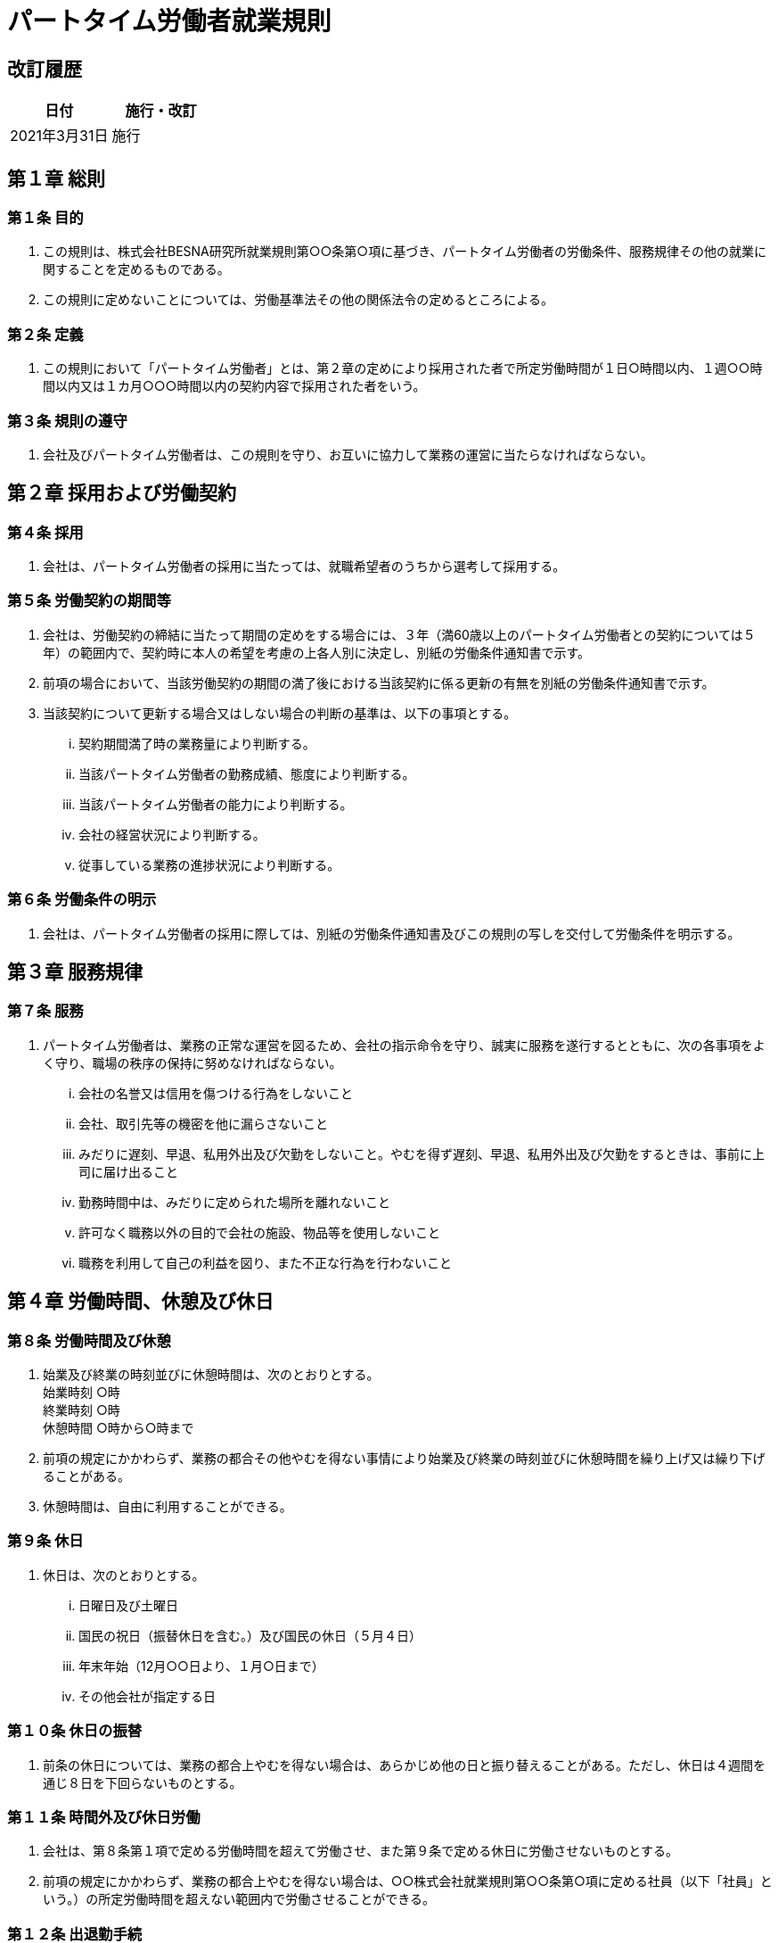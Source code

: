 = パートタイム労働者就業規則 =
:awestruct-layout: base
:showtitle:
:prev_section: defining-frontmatter
:next_section: creating-pages
:homepage: https://besna.institute

== 改訂履歴 ==
[options="header"]
|=================================
^|日付 ^|施行・改訂
>|2021年3月31日 >|施行
|=================================

== 第１章 総則 ==

=== 第１条 目的 ===
. この規則は、株式会社BESNA研究所就業規則第○○条第○項に基づき、パートタイム労働者の労働条件、服務規律その他の就業に関することを定めるものである。
. この規則に定めないことについては、労働基準法その他の関係法令の定めるところによる。

=== 第２条 定義 ===
. この規則において「パートタイム労働者」とは、第２章の定めにより採用された者で所定労働時間が１日○時間以内、１週○○時間以内又は１カ月○○○時間以内の契約内容で採用された者をいう。

=== 第３条 規則の遵守 ===
. 会社及びパートタイム労働者は、この規則を守り、お互いに協力して業務の運営に当たらなければならない。

== 第２章 採用および労働契約 ==

=== 第４条 採用 ===
. 会社は、パートタイム労働者の採用に当たっては、就職希望者のうちから選考して採用する。

=== 第５条 労働契約の期間等 ===
. 会社は、労働契約の締結に当たって期間の定めをする場合には、３年（満60歳以上のパートタイム労働者との契約については５年）の範囲内で、契約時に本人の希望を考慮の上各人別に決定し、別紙の労働条件通知書で示す。
. 前項の場合において、当該労働契約の期間の満了後における当該契約に係る更新の有無を別紙の労働条件通知書で示す。
. 当該契約について更新する場合又はしない場合の判断の基準は、以下の事項とする。
... 契約期間満了時の業務量により判断する。
... 当該パートタイム労働者の勤務成績、態度により判断する。
... 当該パートタイム労働者の能力により判断する。
... 会社の経営状況により判断する。
... 従事している業務の進捗状況により判断する。

=== 第６条 労働条件の明示 ===
. 会社は、パートタイム労働者の採用に際しては、別紙の労働条件通知書及びこの規則の写しを交付して労働条件を明示する。

== 第３章 服務規律 ==

=== 第７条 服務 ===
. パートタイム労働者は、業務の正常な運営を図るため、会社の指示命令を守り、誠実に服務を遂行するとともに、次の各事項をよく守り、職場の秩序の保持に努めなければならない。
... 会社の名誉又は信用を傷つける行為をしないこと
... 会社、取引先等の機密を他に漏らさないこと
... みだりに遅刻、早退、私用外出及び欠勤をしないこと。やむを得ず遅刻、早退、私用外出及び欠勤をするときは、事前に上司に届け出ること
... 勤務時間中は、みだりに定められた場所を離れないこと
... 許可なく職務以外の目的で会社の施設、物品等を使用しないこと
... 職務を利用して自己の利益を図り、また不正な行為を行わないこと

== 第４章 労働時間、休憩及び休日 ==

=== 第８条 労働時間及び休憩 ===
. 始業及び終業の時刻並びに休憩時間は、次のとおりとする。 +
 始業時刻 ○時 +
 終業時刻 ○時 +
 休憩時間 ○時から○時まで
. 前項の規定にかかわらず、業務の都合その他やむを得ない事情により始業及び終業の時刻並びに休憩時間を繰り上げ又は繰り下げることがある。
. 休憩時間は、自由に利用することができる。

=== 第９条 休日 ===
. 休日は、次のとおりとする。
... 日曜日及び土曜日
... 国民の祝日（振替休日を含む。）及び国民の休日（５月４日）
... 年末年始（12月○○日より、１月○日まで）
... その他会社が指定する日

=== 第１０条 休日の振替 ===
. 前条の休日については、業務の都合上やむを得ない場合は、あらかじめ他の日と振り替えることがある。ただし、休日は４週間を通じ８日を下回らないものとする。

=== 第１１条 時間外及び休日労働 ===
. 会社は、第８条第１項で定める労働時間を超えて労働させ、また第９条で定める休日に労働させないものとする。
. 前項の規定にかかわらず、業務の都合上やむを得ない場合は、○○株式会社就業規則第○○条第○項に定める社員（以下「社員」という。）の所定労働時間を超えない範囲内で労働させることができる。

=== 第１２条 出退勤手続 ===
. パートタイム労働者は、出退勤に当たって、各自のタイムカードに、出退勤の時刻を記録しなければならない。
. タイムカードは自ら打刻し、他人にこれを依頼してはならない。

== 第５章 休暇等 ==

=== 第１３条 年次有給休暇 ===
1.:: ６カ月以上継続して勤務し、会社の定める所定労働日数の８割以上出勤したときは、次表のとおり年次有給休暇を与える。

[options=""]
|=================================
 2+^s| 7+^s| 雇入れの日から起算した継続勤務期間の区分に応ずる年次有給休暇の日数 
^s|週所定労働時間 ^s|週所定労働日数 ^s|６か月 ^s|１年６か月 ^s|２年６か月 ^s|３年６か月 ^s|４年６か月 ^s|５年６か月 ^s|６年６か月以上
2+>s| ３０時間以上 .2+>|１０日 .2+>|１１日 .2+>|１２日 .2+>|１４日 .2+>|１６日 .2+>|１８日 .2+>|２０日
 .5+^.<s|３０時間未満 >|５日 
>|４日 >|７日 >|８日 >|９日 >|１０日 >|１２日 >|１３日 >|１５日
>|３日 >|５日 >|６日 >|６日 >|８日 >|９日 >|１０日 >|１１日
>|２日|３日 >|４日 >|４日 >|５日 >|６日 >|６日 >|７日
>|１日 >|１日 >|２日 >|２日 >|２日 >|３日 >|３日 >|３日
|=================================


2.:: 年次有給休暇を取得しようとするときは、所定の用紙によりその期日を指定して事前に届け出るものとする。
3.:: パートタイム労働者が指定した期日に年次有給休暇を取得すると事業の正常な運営に著しく支障があると認められるときは、他の日に変更することがある。
4.:: 前項の規定にかかわらず、従業員の過半数を代表する者との協定により、各パートタイム労働者の有する年次有給休暇日数のうち５日を超える部分について、あらかじめ期日を指定して計画的に与えることがある。
5.:: 当該年度の年次有給休暇で取得しなかった残日数については、翌年度に限り繰り越される。

=== 第１４条 年次有給休暇の時間単位での付与 ===
. 労使協定に基づき、前条の年次有給休暇の日数のうち、１年について５日の範囲内で、次により時間単位の年次有給休暇（以下「時間単位年休」という。）を付与する。
... 時間単位年休付与の対象者は、すべてのパートタイム労働者とする。
... 時間単位年休を取得する場合の、１日の年次有給休暇に相当する時間数は、以下のとおりとする。
..... 所定労働時間が５時間を超え６時間以下の者・・・６時間
..... 所定労働時間が６時間を超え７時間以下の者・・・７時間
..... 所定労働時間が７時間を超え８時間以下の者・・・８時間
... 時間単位年休は１時間単位で付与する。
... 本条の時間単位年休に支払われる賃金額は、所定労働時間労働した場合に支払われる通常の賃金の１時間当たりの額に、取得した時間単位年休の時間数を乗じた額とする。
... 上記以外の事項については、前条の年次有給休暇と同様とする。

=== 第１５条 産前産後の休業 ===
. ６週間（多胎妊娠の場合は１４週間）以内に出産する予定のパートタイム労働者は、請求によって休業することができる。
. 産後８週間を経過しないパートタイム労働者は就業させない。ただし、産後６週間を経過したパートタイム労働者から請求があった場合には、医師が支障がないと認めた業務に就かせることができる。

=== 第１６条 育児時間等 ===
. 生後１年未満の子を育てるパートタイム労働者から請求があったときは、休憩時間のほか１日について２回、１回について３０分の育児時間を与える。
. 生理日の就業が著しく困難なパートタイム労働者から請求があったときは、必要な期間休暇を与える。

=== 第１７条 妊娠中及び出産後の健康管理に関する措置 ===
. 妊娠中又は出産後１年以内のパートタイム労働者が母子保健法の規定による健康診査等のために勤務時間内に通院する必要がある場合は、請求により次の範囲で通院のための休暇を認める。ただし、医師又は助産師（以下「医師等」という。）の指示がある場合は、その指示による回数を認める。
... 妊娠２３週まで ４週間に１回
... 妊娠２４週から３５週まで ２週間に１回
... 妊娠３６週以降 １週間に１回
. 妊娠中のパートタイム労働者に対し、通勤時の混雑が母体の負担になると認められる場合は、本人の請求により始業時間を３０分繰下げ、終業時間を３０分繰上げることを認める。ただし、本人の請求により合計１日１時間以内を限度として繰下げ又は繰上げ時間の調整を認める。
. 妊娠中のパートタイム労働者が業務を長時間継続することが身体に負担になる場合、本人の請求により所定の休憩以外に適宜休憩をとることを認める。
. 妊娠中及び出産後１年以内のパートタイム労働者が、健康診査等を受け医師等から指導を受けた場合は、その指導事項を守ることができるようにするために次のことを認める。
... 作業の軽減
... 勤務時間の短縮
... 休業

=== 第１８条 育児休業 ===
. 育児のために休業することを希望するパートタイム労働者（日雇パートタイム労働者を除く）であって、１歳に満たない子と同居し、養育する者は、申出により、育児休業をすることができる。
. 配偶者がパートタイム労働者と同じ日から又はパートタイム労働者より先に育児休業をしている場合、パートタイム労働者は、子が１歳２か月に達するまでの間で、出生日以後の産前・産後休業期間と育児休業期間との合計が1年を限度として、育児休業をすることができる。
. 次のいずれにも該当するパートタイム労働者は、子の１歳の誕生日から１歳６か月に達するまでの間で必要な日数について育児休業をすることができる。なお、休業を開始しようとする日は、原則として子の１歳の誕生日に限るものとする。
... パートタイム労働者又は配偶者が原則として子の1歳誕生日の前日に育児休業をしていること
... 次のいずれかの事情があること
..... 保育所に入所を希望しているが、入所できない場合
..... パートタイム労働者の配偶者であって育児休業の対象となる子の親であり、1歳以後育児に当たる予定であった者が、死亡、負傷、疾病等の事情により子を養育することが困難になった場合
. 育児休業をすることを希望するパートタイム労働者は、原則として、育児休業を開始しようとする日の１か月前（前項に基づく休業の場合は、２週間前）までに、育児休業申出書を人事担当者に提出することにより申し出るものとする。
. 育児休業申出書が提出されたときは、会社は速やかに当該育児休業申出書を提出した者に対し、育児休業取扱通知書を交付する。

=== 第１９条 介護休業 ===
. 要介護状態にある家族を介護するパートタイム労働者（日雇パートタイム労働者を除く）は、申出により、介護を必要とする家族1
人につき、要介護状態ごとに１回、のべ９３日間までの範囲内で介護休業をすることができる。
. 要介護状態にある家族とは、負傷、疾病又は身体上若しくは精神上の障害により、２週間以上の期間にわたり常時介護を必要とする状態にある次の者をいう。
... 配偶者、父母、子、配偶者の父母
... 同居し、かつ扶養している祖父母、兄弟姉妹、孫
. 介護休業をすることを希望するパートタイム労働者は、原則として、介護休業を開始しようとする日の２週間前までに、介護休業申出書を人事担当者に提出することにより申し出るものとする。
. 介護休業申出書が提出されたときは、会社は速やかに当該介護休業申出書を提出した者に対し、介護休業取扱通知書を交付する。

=== 第２０条 子の看護休暇 ===
. 小学校就学の始期に達するまでの子を養育するパートタイム労働者（日雇パートタイム労働者を除く）は、負傷し、又は疾病にか
かった当該子の世話をするために、又は当該子に予防接種や健康診断を受けさせるために、就業規則第１３条に規定する年次有給休暇とは別に、当該子が１人の場合は１年間につき５日、２人以上の場合は1年間につき１０日を限度として、子の看護休暇を取得することができる。

=== 第２１条 介護休暇 ===
. 要介護状態にある家族の介護その他の世話をするパートタイム労働者（日雇パートタイム労働者を除く）は、就業規則第１３条に規定
する年次有給休暇とは別に、当該家族が１人の場合は１年間につき５日、２人以上の場合は1年間につき１０日を限度として、介護休暇を取得することができる。

=== 第２２条 所定外労働の免除 ===
. ３歳に満たない子を養育するパートタイム労働者（日雇パートタイム労働者を除く）が当該子を養育するために申し出た場合には、事業の正常な運営に支障がある場合を除き、所定労働時間を超えて労働をさせることはない。

=== 第２３条 時間外労働及び深夜業の制限 ===
. 小学校就学の始期に達するまでの子を養育するパートタイム労働者が当該子を養育するため又は要介護状態にある家族を介護するパ
ートタイム労働者が当該家族を介護するために申し出た場合には、事業の正常な運営に支障がある場合を除き、１か月について２４時間、１年について１５０時間を超えて時間外労働をさせること又は深夜に労働させることはない。

=== 第２４条 育児・介護のための短時間勤務 ===
. ３歳に満たない子を養育するパートタイム労働者又は第19条第２項に定める要介護状態にある家族を介護するパートタイム労働者
（日雇パートタイム労働者を除く）は、申し出ることにより、１日の所定労働時間を６時間まで短縮する短時間勤務をすることができる。
. 育児のための短時間勤務をしようとする者は、1回につき1年以内（ただし、子が3歳に達するまで）の期間について、短縮を開始しようとする日（短縮開始予定日）及び短縮を終了しようとする日（短縮終了予定日）を明らかにして、原則として、短縮開始予定日の１か月前までに、短時間勤務申出書により人事担当者に申し出なければならない。
. 介護のための短時間勤務をしようとする者は、１回につき９３日（その対象家族について介護休業をした場合又は異なる要介護状態について短時間勤務の適用を受けた場合は、９３日からその日数を控除した日数）以内の期間について、短縮開始予定日及び短縮終了予定日を明らかにして、原則として、短縮開始予定日の２週間前までに、人事担当者に申し出なければならない。

=== 第２５条 ===
. 育児・介護休業、子の看護休暇、介護休暇、育児のための所定外労働の免除、育児・介護のための時間外労働及び深夜業の制限、育
児短時間勤務並びに介護短時間勤務に関して、この規則に定めのないことについては、育児・介護休業法その他の法令の定めるところによる。

== 第６章 賃金 ==

=== 第２６条 賃金 ===
. 賃金は、次のとおりとする。
... 基本給 時間給とし、職務内容、成果、能力、経験等を考慮して各人別に決定する。
... 諸手当 +
通勤手当 通勤に要する実費を支給する。ただし、自転車や自動車などの交通用具を使用しているパートタイム労働者については、別に定めるところによる。 +
皆勤手当 当該賃金計算期間中の皆勤者に支給する。 月額 ○円 +
所定時間外労働手当 第８条第１項の所定労働時間を超えて労働させたときは、次の算式により計算して支給する。
..... １か月６０時間以下の時間外労働について +
基本給×1.25×時間外労働時間数 +
皆勤手当÷１年を平均した月所定労働時間数×1.25×時間外労働時間数
..... １か月６０時間を超える時間外労働について +
基本給×1.50×時間外労働時間数 +
皆勤手当÷１年を平均した月所定労働時間数×1.50×時間外労働時間数

休日労働手当 第９条の所定休日に労働させたときは、次の算式により計算して支給する。 +
基本給×1.35×休日労働時間数 +
皆勤手当÷１年を平均した月所定労働時間数×1.35×休日労働時間数 +
深夜労働手当 午後10時から午前5時までの間に労働させたときは、次の算式により計算して支給する。 +
基本給×0.25×深夜労働時間数 +
皆勤手当÷１年を平均した月所定労働時間数×0.25×深夜労働時間数

=== 第２７条 休暇等の賃金 ===
. 第１３条第１項で定める年次有給休暇については、所定労働時間労働したときに支払われる通常の賃金を支給する。
. 第１５条で定める産前産後の休業期間については、有給（無給）とする。
. 第１６条第１項で定める育児時間については、有給（無給）とする。
. 第１６条第２項で定める生理日の休暇については、有給（無給）とする。
. 第１７条第１項で定める時間内通院の時間については、有給（無給）とする。
. 第１７条第２項で定める遅出、早退により就業しない時間については、有給（無給）とする。
. 第１７条第３項で定める勤務中の休憩時間については、有給（無給）とする。
. 第１７条第４項で定める勤務時間の短縮により就業しない時間及び休業の期間については、有給（無給）とする。
. 第１８条で定める育児休業の期間については、有給（無給）とする。
. 第１９条で定める介護休業の期間については、有給（無給）とする。
. 第２０条で定める看護休暇の期間については、有給（無給）とする。
. 第２１条で定める介護休暇の期間については、有給（無給）とする。
. 第２３条で定める深夜業の免除により就業しない時間については、有給（無給）とする。
. 第２４条で定める短時間勤務により就業しない時間については、有給（無給）とする。

=== 第２８条 欠勤等の扱い ===
. 欠勤、遅刻、早退、及び私用外出の時間数に対する賃金は支払わないものとする。この場合の時間数の計算は、分単位とする。

=== 第２９条 賃金の支払い ===
. 賃金は、前月○○日から当月○○日までの分について、当月○○日（支払日が休日に当たる場合はその前日）に通貨で直接その金額
を本人に支払う。
. 次に掲げるものは賃金から控除するものとする。
... 源泉所得税
... 住民税
... 雇用保険及び社会保険の被保険者については、その保険料の被保険者の負担分
... その他、従業員の過半数を代表する者との書面による協定により控除することとしたもの

=== 第３０条 昇給 ===
. 1 年以上勤続し、成績の優秀なパートタイム労働者については、その勤務成績、職務遂行能力等を考慮し昇給を行う。
. 昇給は、原則として年１回とし、○月に実施する。

=== 第３１条 賞与 ===
. 毎年○月○日及び○月○日に在籍し、○カ月以上勤続したパートタイム労働者に対しては、その勤務成績、職務内容等を考慮し賞与を支給する。
. 賞与は、原則として年２回、○月○日及び○月○日（支払日が休日に当たる場合はその前日）に支給する。
. 支給額及び支給基準は、その期の会社の業績を考慮してその都度定める。

=== 第３２条 退職金 ===
. 勤続○年以上のパートタイム労働者が退職し、又は解雇されたときは、退職金を支給する。ただし第48条第２項により懲戒解雇された場合は、退職金の全部又は一部を支給しないことがある。

=== 第３３条 退職金額等 ===
. 退職金は、退職又は解雇時の基本給に勤続年数に応じて定めた別表（略）の支給率を乗じて計算した金額とする。
. 退職金は、支給事由の生じた日から○カ月以内に退職したパートタイム労働者（死亡した場合はその遺族）に支払う。

== 第７章 退職、雇止め及び解雇 ==

=== 第３４条 退職 ===
. パートタイム労働者が次のいずれかに該当するときは、退職とする。
... 労働契約に期間の定めがあり、かつ、労働条件通知書にその契約の更新がない旨あらかじめ示されている場合は、その期間が満了したとき
... 本人の都合により退職を申し出て会社が認めた時、又は退職の申し出をしてから１４日を経過したとき
... 本人が死亡したとき
. パートタイム労働者が、退職の場合において、使用期間、業務の種類、その事業における地位、賃金又は退職の事由（退職の事由が解雇の場合はその理由を含む。）について証明書を請求した場合は、遅滞なくこれを交付する。

=== 第３５条 雇止め ===
. 労働契約に期間の定めがあり、労働条件通知書にその契約を更新する場合がある旨をあらかじめ明示していたパートタイム労働者の
労働契約を更新しない場合には、尐なくとも契約が満了する日の３０日前までに予告する。
. 前項の場合において、当該パートタイム労働者が、雇止めの予告後に雇止めの理由について証明書を請求した場合には、遅滞なくこれを交付する。雇止めの後においても同様とする。

=== 第３６条 解雇 ===
. パートタイム労働者が、次のいずれかに該当するときは解雇する。この場合において、尐なくとも３０日前に予告をするか又は予告に代えて平均賃金の３０日分以上の解雇予告手当を支払う。
... 勤務成績又は業務能率が著しく不良で、向上の見込みがなく、他の職務にも転換できない等、就業に適さないと認められたとき
... 業務上の負傷又は疾病による療養の開始後３年を経過しても当該負傷又は疾病が治らない場合であって、パートタイム労働者が傷病補償年金を受けているとき又は受けることとなったとき（会社が打切り補償を支払ったときを含む。）
... 身体又は精神に障害がある場合で、適正な雇用管理を行い、雇用の継続に配慮してもなお業務に耐えられないと認められたとき
... 事業の運営上やむを得ない事情又は天災事変その他これに準ずるやむを得ない事情により、事業の継続が困難となったとき又は事業の縮小・転換又は部門の閉鎖等を行う必要が生じ、他の職務に転換させることが困難なとき
... その他前各号に準ずるやむを得ない事由があるとき
. 前項の予告の日数は、平均賃金を支払った日数だけ短縮する。
. パートタイム労働者が、解雇の予告がされた日から退職の日までの間に当該解雇の理由について証明書を請求した場合は、遅滞なくこれを交付する。

== 第８章 福利厚生等 ==

=== 第３７条 福利厚生 ===
. 会社は、福利厚生施設の利用等福利厚生については、社員と同様の取り扱いをする。

=== 第３８条 雇用保険等 ===
. 会社は、雇用保険、健康保険及び厚生年金保険の被保険者に該当するパートタイム労働者については、必要な手続きをとる。

=== 第３９条 教育訓練の実施 ===
. 会社は、社員に実施する教育訓練で当該社員が従事する職務の遂行に必要な能力を付与するものについては、職務内容が同一のパー
トタイム労働者に対して、社員と同様に実施する。
. 会社は、前項のほか、パートタイム労働者の職務内容、成果、能力、経験等に応じ教育訓練を実施する。

== 第９章 安全衛生及び災害補償 ==

=== 第４０条 安全衛生の確保 ===
. 会社は、パートタイム労働者の作業環境の改善を図り安全衛生教育、健康診断の実施その他必要な措置を講ずる。
. パートタイム労働者は、安全衛生に関する法令、規則並びに会社の指示を守り、会社と協力して労働災害の防止に努めなければならない。

=== 第４１条 健康診断 ===
. 引き続き１年以上（労働安全衛生規則第１３条第１項第２号に掲げる業務に従事する者については６カ月以上）使用され、又は使用することが予定されているパートタイム労働者に対しては、採用の際及び毎年定期に健康診断を行う。
. 有害な業務に従事するパートタイム労働者に対しては、特殊健康診断を行う。

=== 第４２条 安全衛生教育 ===
. パートタイム労働者に対し、採用の際及び配置換え等により作業内容を変更した際には、必要な安全衛生教育を行う。

=== 第４３条 災害補償 ===
. パートタイム労働者が業務上の事由若しくは通勤により負傷し、疾病にかかり又は死亡した場合は、労働者災害補償保険法に定める
保険給付を受けるものとする。
. パートタイム労働者が業務上負傷し又は疾病にかかり療養のため休業する場合の最初の３日間については、会社は平均賃金の60％の休業補償を行う。

== 第１０章 社員への転換 ==

=== 第４４条 社員への転換 ===
. １年以上勤続し、社員への転換を希望するパートタイム労働者については、次の要件を満たす場合、社員として採用し、労働契約を
締結するものとする。
... 1日８時間、１週４０時間の勤務ができること
... 所属長の推薦があること
... 面接試験に合格したこと
. 前項の場合において、会社は当該パートタイム労働者に対して必要な教育訓練を行う。
. 年次有給休暇の付与日数の算定及び退職金の算定において、パートタイム労働者としての勤続年数を通算する。
. 転換時期は毎年４月１日とする。

== 第１１章 無期労働契約への転換 ==

=== 第４５条 無期労働契約への転換 ===
. 期間の定めのある労働契約で雇用するパートタイム労働者のうち、通算契約期間が５年を超える者は、別に定める様式で申込むことにより、現在締結している有期労働契約の契約期間の末日の翌日から、期間の定めのない労働契約での雇用に転換することができる。
. 前項の通算契約期間は、平成２５年４月１日以降に開始する有期労働契約の契約期間を通算するものとし、現在締結している有期労働契約については、その末日までの期間とする。ただし、労働契約が締結されていない期間が連続して６ヶ月以上ある社員については、それ以前の契約期間は通算契約期間に含めない。
. この規則に定める労働条件は、第１項の規定により期間の定めのない労働契約での雇用に転換した後も引き続き適用する。ただし、無期労働契約へ転換した従業員に係る定年は、満○歳とし、定年に達した日の属する月の末日をもって退職とする。

== 第１２章 表彰及び懲戒 ==

=== 第４６条 表彰 ===
. パートタイム労働者が次の各号のいずれかに該当するときは表彰をする。
... 永年勤続し、勤務成績が優れているとき（永年勤続は○年、○年、○年とする）
... 勤務成績が優れ、業務に関連して有益な改良、改善、提案等を行い、業績の向上に貢献したとき
... 重大な事故、災害を未然に防止し、又は事故災害等の非常の際に適切な行動により災害の拡大を防ぐ等特別の功労があったとき
... 人命救助その他社会的に功績があり、会社の名誉を高めたとき
... その他前各号に準ずる行為で、他の従業員の模範となり、又は会社の名誉信用を高めたとき

=== 第４７条 表彰の種類 ===
. 表彰は、表彰状を授与し、あわせて表彰の内容により賞品もしくは賞金の授与、特別昇給又は特別休暇を付与する。
. 表彰は、個人又はグループを対象に、原則として会社創立記念日に行う。

=== 第４８条 懲戒の種類 ===
. 会社は、その情状に応じ次の区分により懲戒を行う。
... け ん 責 始末書を提出させ将来を戒める。
... 減 給 始末書を提出させ減給する。ただし、減給は、１回の額が平均賃金の１日分の５割（２分の１）を超え、総額が１賃金支払期間における賃金の１割（１０分の１）を超えることはない。
... 出勤停止 始末書を提出させるほか、○日間を限度として出勤を停止し、その間の賃金は支給しない。
... 懲戒解雇 即時に解雇する。

=== 第４９条 懲戒の事由 ===
. パートタイム労働者が次のいずれかに該当するときは、けん責、減給又は出勤停止とする。
... 正当な理由なく無断欠勤○日以上に及ぶとき
... 正当な理由なくしばしば欠勤、遅刻、早退をするなど勤務に熱心でないとき
... 過失により会社に損害を与えたとき
... 素行不良で会社内の秩序又は風紀を乱したとき
... 会社内において、性的な言動によって他人に不快な思いをさせたり、職場の環境を悪くしたとき
... 会社内において、性的な関心を示したり、性的な行為をしかけたりして、他の従業員の業務に支障を与えたとき
... その他この規則に違反し、又は前各号に準ずる不適切な行為があったとき
. パートタイム労働者が次のいずれかに該当するときは、懲戒解雇とする。
... 正当な理由なく無断欠勤○日以上に及び、出勤の督促に応じないとき
... 正当な理由なく欠勤、遅刻、早退を繰り返し、○回にわたって注意を受けても改めないとき
... 会社内における窃取、横領、傷害等刑法犯に該当する行為があったとき、又はこれらの行為が会社外で行われた場合であっても、それが著しく会社の名誉若しくは信用を傷つけたとき
... 故意又は重大な過失により会社に損害を与えたとき
... 素行不良で著しく会社内の秩序又は風紀を乱したとき
... 職責を利用して交際を強要したり、性的な関係を強要したとき
... 重大な経歴詐称があったしたとき
... その他この規則に違反し、又は前各号に準ずる不適切な行為があったとき

 附則
この規則は、平成○年○月○日から実施する